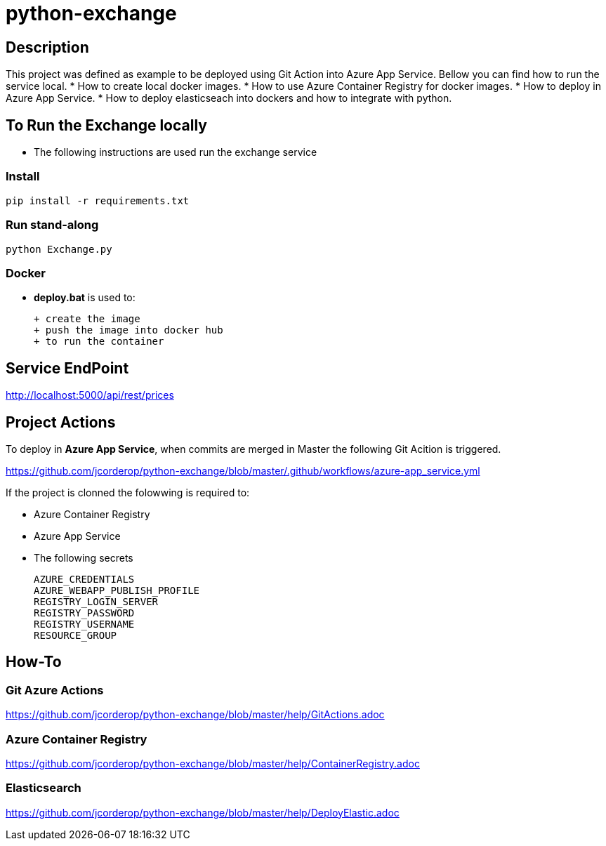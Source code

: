 = python-exchange

== Description

This project was defined as example to be deployed using Git Action into Azure App Service.
Bellow you can find how to run the service local.
* How to create local docker images.
* How to use Azure Container Registry for docker images.
* How to deploy in Azure App Service.
* How to deploy elasticseach into dockers and how to integrate with python.

== To Run the Exchange locally

* The following instructions are used run the exchange service


=== Install

----
pip install -r requirements.txt

----

=== Run stand-along

----
python Exchange.py
----

=== Docker

* *deploy.bat* is used to:

  + create the image
  + push the image into docker hub
  + to run the container

== Service EndPoint

http://localhost:5000/api/rest/prices


== Project Actions

To deploy in *Azure App Service*, when commits are merged in Master the following Git Acition is triggered.

https://github.com/jcorderop/python-exchange/blob/master/.github/workflows/azure-app_service.yml

If the project is clonned the folowwing is required to:

* Azure Container Registry
* Azure App Service
* The following secrets

    AZURE_CREDENTIALS
    AZURE_WEBAPP_PUBLISH_PROFILE
    REGISTRY_LOGIN_SERVER
    REGISTRY_PASSWORD
    REGISTRY_USERNAME
    RESOURCE_GROUP

== How-To

=== Git Azure Actions

https://github.com/jcorderop/python-exchange/blob/master/help/GitActions.adoc

=== Azure Container Registry

https://github.com/jcorderop/python-exchange/blob/master/help/ContainerRegistry.adoc

=== Elasticsearch

https://github.com/jcorderop/python-exchange/blob/master/help/DeployElastic.adoc


